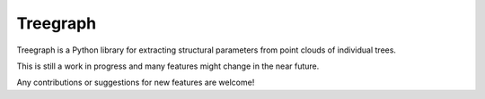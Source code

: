 Treegraph
=========

Treegraph is a Python library for extracting structural parameters from point clouds of individual trees.

This is still a work in progress and many features might change in the near future. 

Any contributions or suggestions for new features are welcome!
